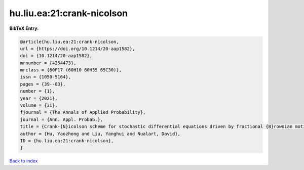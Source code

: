 hu.liu.ea:21:crank-nicolson
===========================

.. :cite:t:`hu.liu.ea:21:crank-nicolson`

.. bibliography:: ../../All.bib

**BibTeX Entry:**

.. code-block:: bibtex

   @article{hu.liu.ea:21:crank-nicolson,
   url = {https://doi.org/10.1214/20-aap1582},
   doi = {10.1214/20-aap1582},
   mrnumber = {4254473},
   mrclass = {60F17 (60H10 60H35 65C30)},
   issn = {1050-5164},
   pages = {39--83},
   number = {1},
   year = {2021},
   volume = {31},
   fjournal = {The Annals of Applied Probability},
   journal = {Ann. Appl. Probab.},
   title = {Crank-{N}icolson scheme for stochastic differential equations driven by fractional {B}rownian motions},
   author = {Hu, Yaozhong and Liu, Yanghui and Nualart, David},
   ID = {hu.liu.ea:21:crank-nicolson},
   }

`Back to index <../index>`_
